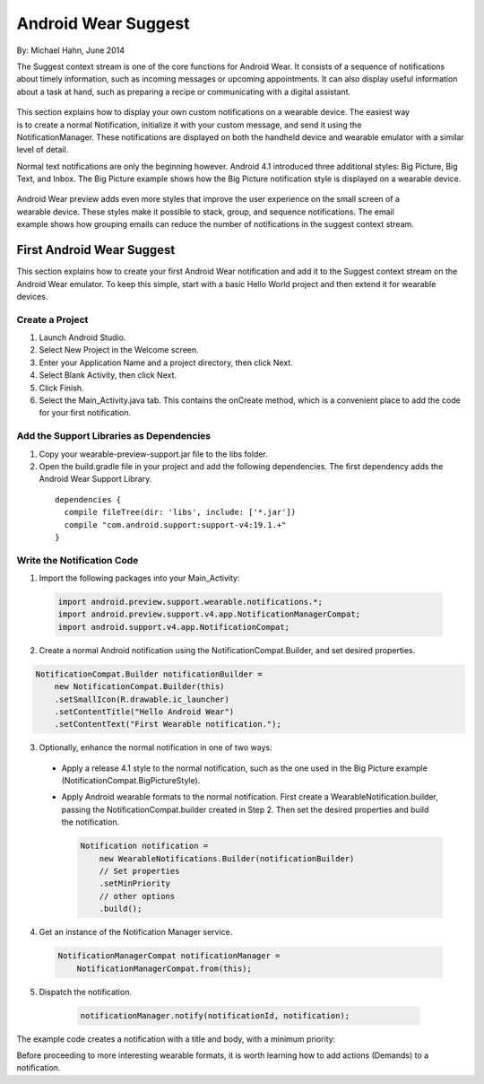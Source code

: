 Android Wear Suggest
====================

By: Michael Hahn, June 2014

The Suggest context stream is one of the core functions for Android Wear. It consists of a sequence of notifications about timely information, such as incoming messages or upcoming appointments. It can also display useful information about a task at hand, such as preparing a recipe or communicating with a digital assistant.

 .. figure:: images/suggest-basic.png
    :scale: 35
    :align: right

This section explains how to display your own custom notifications on a wearable device. The easiest way is to create a normal Notification, initialize it with your custom message, and send it using the NotificationManager. These notifications are displayed on both the handheld device and wearable emulator with a similar level of detail.

Normal text notifications are only the beginning however. Android 4.1 introduced three additional styles: Big Picture, Big Text, and Inbox. The Big Picture example shows how the Big Picture notification style is displayed on a wearable device.

 .. figure:: images/emulator-notify.png
    :scale: 35
    :align: right

Android Wear preview adds even more styles that improve the user experience on the small screen of a wearable device. These styles make it possible to stack, group, and sequence notifications. The email example shows how grouping emails can reduce the number of notifications in the suggest context stream.


First Android Wear Suggest
---------------------------

This section explains how to create your first Android Wear notification and add it to the Suggest context stream on the Android Wear emulator. To keep this simple,  start with a basic Hello World project and then extend it for wearable devices.

Create a Project
^^^^^^^^^^^^^^^^^

1. Launch Android Studio.

2. Select New Project in the Welcome screen.

3. Enter your Application Name and a project directory, then click Next.

4. Select Blank Activity, then click Next.

5. Click Finish.

6. Select the Main_Activity.java tab. This contains the onCreate method, which is a convenient place to add the code for your first notification.

Add the Support Libraries as Dependencies
^^^^^^^^^^^^^^^^^^^^^^^^^^^^^^^^^^^^^^^^^^

1. Copy your wearable-preview-support.jar file to the libs folder.

2. Open the build.gradle file in your project and add the following dependencies. The first dependency adds the Android Wear Support Library.

  ::
  
    dependencies {
      compile fileTree(dir: 'libs', include: ['*.jar'])
      compile "com.android.support:support-v4:19.1.+"
    }
  
Write the Notification Code
^^^^^^^^^^^^^^^^^^^^^^^^^^^^

1.  Import the following packages into your Main_Activity:

  .. code-block:: java
   
    import android.preview.support.wearable.notifications.*;
    import android.preview.support.v4.app.NotificationManagerCompat;
    import android.support.v4.app.NotificationCompat;
  
2. Create a normal Android notification using the NotificationCompat.Builder, and set desired properties.

.. code-block:: java
	  
      NotificationCompat.Builder notificationBuilder =
          new NotificationCompat.Builder(this)
          .setSmallIcon(R.drawable.ic_launcher)
          .setContentTitle("Hello Android Wear")
          .setContentText("First Wearable notification.");
		  
3. Optionally, enhance the normal notification in one of two ways:

  * Apply a release 4.1 style to the normal notification, such as the one used in the Big Picture example (NotificationCompat.BigPictureStyle).


  * Apply Android wearable formats to the normal notification. First create a WearableNotification.builder, passing the NotificationCompat.builder created in Step 2. Then set the desired properties and build the notification.

    .. code-block:: java
  
      Notification notification =
          new WearableNotifications.Builder(notificationBuilder)
          // Set properties
          .setMinPriority
          // other options
          .build();

4. Get an instance of the Notification Manager service.

  .. code-block:: java

    NotificationManagerCompat notificationManager =
        NotificationManagerCompat.from(this);

5. Dispatch the notification. 

  .. code-block:: java
   
	notificationManager.notify(notificationId, notification);
	

 .. figure:: images/hello-wearable.png
    :scale: 35
    :align: right
	
	
The example code creates a notification with a title and body, with a minimum priority:

Before proceeding to more interesting wearable formats, it is worth learning how to add actions (Demands) to a notification.


